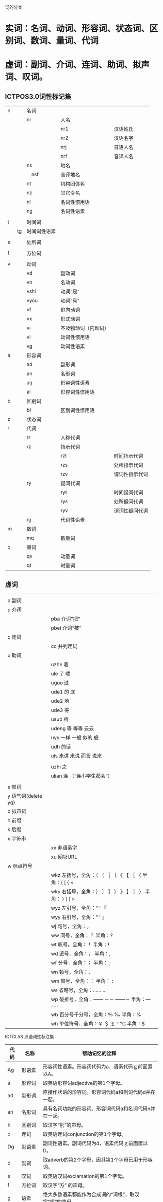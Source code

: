 词的分类
* 实词：名词、动词、形容词、状态词、区别词、数词、量词、代词
* 虚词：副词、介词、连词、助词、拟声词、叹词。

** ICTPOS3.0词性标记集
| n | 名词              |                      |                |
|        | nr           | 人名                 |                |
|        |              | nr1                  | 汉语姓氏       |
|        |              | nr2                  | 汉语名字       |
|        |              | nrj                  | 日语人名       |
|        |              | nrf                  | 音译人名       |
|        | ns           | 地名                 |                |
|        | 　nsf        | 音译地名             |                |
|        | nt           | 机构团体名           |                |
|        | nz           | 其它专名             |                |
|        | nl           | 名词性惯用语         |                |
|        | ng           | 名词性语素           |                |
|        |              |                      |                |
| t      | 时间词       |                      |                |
| 　　tg | 时间词性语素 |                      |                |
|        |              |                      |                |
| s      | 处所词       |                      |                |
|        |              |                      |                |
| f      | 方位词       |                      |                |
|        |              |                      |                |
| v      | 动词         |                      |                |
|        | vd           | 副动词               |                |
|        | vn           | 名动词               |                |
|        | vshi         | 动词“是”             |                |
|        | vyou         | 动词“有”             |                |
|        | vf           | 趋向动词             |                |
|        | vx           | 形式动词             |                |
|        | vi           | 不及物动词（内动词） |                |
|        | vl           | 动词性惯用语         |                |
|        | vg           | 动词性语素           |                |
| a      | 形容词       |                      |                |
|        | ad           | 副形词               |                |
|        | an           | 名形词               |                |
|        | ag           | 形容词性语素         |                |
|        | al           | 形容词性惯用语       |                |
| b      | 区别词       |                      |                |
|        | bl           | 区别词性惯用语       |                |
| z      | 状态词       |                      |                |
| r      | 代词         |                      |                |
|        | rr           | 人称代词             |                |
|        | rz           | 指示代词             |                |
|        |              | rzt                  | 时间指示代词   |
|        |              | rzs                  | 处所指示代词   |
|        |              | rzv                  | 谓词性指示代词 |
|        | ry           | 疑问代词             |                |
|        |              | ryt                  | 时间疑问代词   |
|        |              | rys                  | 处所疑问代词   |
|        |              | ryv                  | 谓词性疑问代词 |
|        | rg           | 代词性语素           |                |
| m      | 数词         |                      |                |
|        | mq           | 数量词               |                |
| q      | 量词         |                      |                |
|        | qv           | 动量词               |                |
|        | qt           | 时量词               |                |

** 虚词
|                     |                                                               |
| d 副词              |                                                               |
| p 介词              |                                                               |
|                     | pba 介词“把”                                                  |
|                     | pbei 介词“被”                                                 |
| c 连词              |                                                               |
|                     | cc 并列连词                                                   |
| u 助词              |                                                               |
|                     | uzhe 着                                                       |
|                     | ule 了 喽                                                     |
|                     | uguo 过                                                       |
|                     | ude1 的 底                                                    |
|                     | ude2 地                                                       |
|                     | ude3 得                                                       |
|                     | usuo 所                                                       |
|                     | udeng 等 等等 云云                                            |
|                     | uyy 一样 一般 似的 般                                         |
|                     | udh 的话                                                      |
|                     | uls 来讲 来说 而言 说来                                       |
|                     |                                                               |
|                     | uzhi 之                                                       |
|                     | ulian 连 （“连小学生都会”）                                   |
|                     |                                                               |
| e 叹词              |                                                               |
| y 语气词(delete yg) |                                                               |
| o 拟声词            |                                                               |
| h 前缀              |                                                               |
| k 后缀              |                                                               |
| x 字符串            |                                                               |
|                     | xx 非语素字                                                   |
|                     | xu 网址URL                                                    |
| w 标点符号          |                                                               |
|                     | wkz 左括号，全角：（ 〔  ［  ｛  《 【  〖 〈   半角：( [ { < |
|                     | wky 右括号，全角：） 〕  ］ ｝ 》  】 〗 〉 半角： ) ] { >    |
|                     | wyz 左引号，全角：“ ‘ 『                                      |
|                     | wyy 右引号，全角：” ’ 』                                      |
|                     | wj 句号，全角：。                                             |
|                     | ww 问号，全角：？ 半角：?                                     |
|                     | wt 叹号，全角：！ 半角：!                                     |
|                     | wd 逗号，全角：， 半角：,                                     |
|                     | wf 分号，全角：； 半角： ;                                    |
|                     | wn 顿号，全角：、                                             |
|                     | wm 冒号，全角：： 半角： :                                    |
|                     | ws 省略号，全角：……  …                                        |
|                     | wp 破折号，全角：——   －－   ——－   半角：---  ----           |
|                     | wb 百分号千分号，全角：％ ‰   半角：%                         |
|                     | wh 单位符号，全角：￥ ＄ ￡  °  ℃  半角：$                    |

ICTCLAS 汉语词性标注集
| 代码	 | 	名称	     | 	帮助记忆的诠释                                         |
|--------+--------------+----------------------------------------------------------|
| Ag	   | 	形语素	   | 	形容词性语素。形容词代码为a，语素代码ｇ前面置以A。     |
| a	    | 	形容词	   | 	取英语形容词adjective的第1个字母。                     |
| ad	   | 	副形词	   | 	直接作状语的形容词。形容词代码a和副词代码d并在一起。   |
| an	   | 	名形词	   | 	具有名词功能的形容词。形容词代码a和名词代码n并在一起。 |
| b	    | 	区别词	   | 	取汉字“别”的声母。                                     |
| c	    | 	连词	     | 	取英语连词conjunction的第1个字母。                     |
| Dg	   | 	副语素	   | 	副词性语素。副词代码为d，语素代码ｇ前面置以D。         |
| d	    | 	副词	     | 	取adverb的第2个字母，因其第1个字母已用于形容词。       |
| e	    | 	叹词	     | 	取英语叹词exclamation的第1个字母。                     |
| f	    | 	方位词	   | 	取汉字“方” 的声母。                                    |
| g	    | 	语素	     | 	绝大多数语素都能作为合成词的“词根”，取汉字“根”的声母。 |
| h	    | 	前接成分	 | 	取英语head的第1个字母。                                |
| i	    | 	成语	     | 	取英语成语idiom的第1个字母。                           |
| j	    | 	简称略语	 | 	取汉字“简”的声母。                                     |
| k	    | 	后接成分	 |                                                          |
| l	    | 	习用语	   | 	习用语尚未成为成语，有点“临时性”，取“临”的声母。       |
| m	    | 	数词	     | 	取英语numeral的第3个字母，n，u已有他用。               |
| Ng	   | 	名语素	   | 	名词性语素。名词代码为n，语素代码ｇ前面置以N。         |
| n	    | 	名词	     | 	取英语名词noun的第1个字母。                            |
| nr	   | 	人名	     | 	名词代码n和“人(ren)”的声母并在一起。                   |
| ns	   | 	地名	     | 	名词代码n和处所词代码s并在一起。                       |
| nt	   | 	机构团体	 | 	“团”的声母为t，名词代码n和t并在一起。                  |
| nz	   | 	其他专名	 | 	“专”的声母的第1个字母为z，名词代码n和z并在一起。	     |
| o	    | 	拟声词	   | 	取英语拟声词onomatopoeia的第1个字母。                  |
| p	    | 	介词	     | 	取英语介词prepositional的第1个字母。                   |
| q	    | 	量词	     | 	取英语quantity的第1个字母。                            |
| r	    | 	代词	     | 	取英语代词pronoun的第2个字母,因p已用于介词。           |
| s	    | 	处所词	   | 	取英语space的第1个字母。                               |
| Tg	   | 	时语素	   | 	时间词性语素。时间词代码为t,在语素的代码g前面置以T。   |
| t	    | 	时间词	   | 	取英语time的第1个字母。                                |
| u	    | 	助词	     | 	取英语助词auxiliary 的第2个字母,因a已用于形容词。      |
| Vg	   | 	动语素	   | 	动词性语素。动词代码为v。在语素的代码g前面置以V。      |
| v	    | 	动词	     | 	取英语动词verb的第一个字母。                           |
| vd	   | 	副动词	   | 	直接作状语的动词。动词和副词的代码并在一起。           |
| vn	   | 	名动词	   | 	指具有名词功能的动词。动词和名词的代码并在一起。       |
| w	    | 	标点符号	 |                                                          |
| x	    | 	非语素字	 | 	非语素字只是一个符号，字母x通常用于代表未知数、符号。  |
| y	    | 	语气词	   | 	取汉字“语”的声母。                                     |
| z	    | 	状态词	   | 	取汉字“状”的声母的前一个字母。                         |


** jieba 字典中出现的类型
| a |      |
|   | ad   |
|   | ag   |
|   | an   |
| b |      |
| c |      |
| d |      |
|   | df   |
|   | dg   |
| e |      |
| f |      |
| g |      |
| h |      |
| i |      |
| j |      |
| k |      |
| l |      |
| m |      |
|   | mg   |
|   | mq   |
| n |      |
|   | ng   |
|   | nr   |
|   | nrfg |
|   | nrt  |
|   | ns   |
|   | nt   |
|   | nz   |
| o |      |
| p |      |
| q |      |
| r |      |
|   | rg   |
|   | rr   |
|   | rz   |
| s |      |
| t |      |
|   | tg   |
| u |      |
|   | ud   |
|   | ug   |
|   | uj   |
|   | ul   |
|   | uv   |
|   | uz   |
| v |      |
|   | vd   |
|   | vg   |
|   | vi   |
|   | vn   |
|   | vq   |
| x |      |
| y |      |
| z |      |
|   | zg   |

** simhash 过滤的掉的词汇
| c |    |
| e |    |
| h |    |
| k |    |
| o |    |
| p |    |
| u |    |
|   | ud |
|   | ug |
|   | uj |
|   | ul |
|   | uv |
|   | uz |
| x |    |
| y |    |
